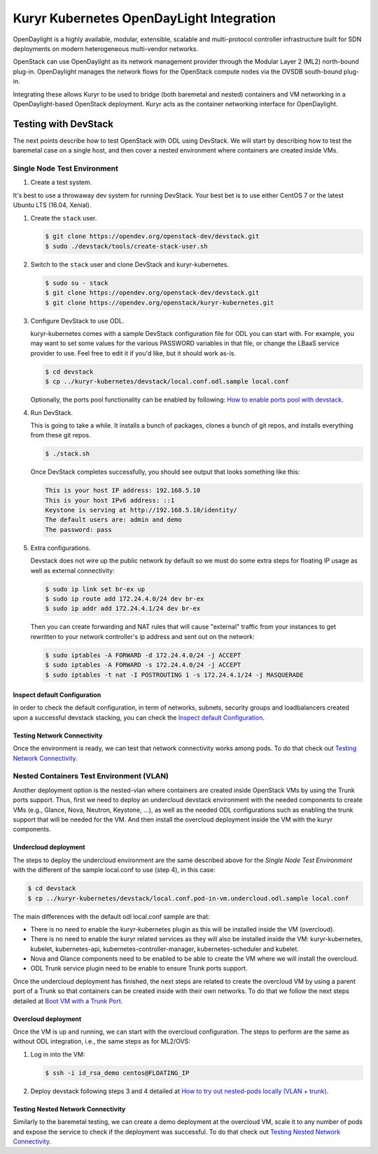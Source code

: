 =========================================
Kuryr Kubernetes OpenDayLight Integration
=========================================

OpenDaylight is a highly available, modular, extensible, scalable and
multi-protocol controller infrastructure built for SDN deployments on modern
heterogeneous multi-vendor networks.

OpenStack can use OpenDaylight as its network management provider through the
Modular Layer 2 (ML2) north-bound plug-in. OpenDaylight manages the network
flows for the OpenStack compute nodes via the OVSDB south-bound plug-in.

Integrating these allows Kuryr to be used to bridge (both baremetal and
nested) containers and VM networking in a OpenDaylight-based OpenStack
deployment. Kuryr acts as the container networking interface for OpenDaylight.


Testing with DevStack
---------------------

The next points describe how to test OpenStack with ODL using DevStack.
We will start by describing how to test the baremetal case on a single host,
and then cover a nested environment where containers are created inside VMs.


Single Node Test Environment
~~~~~~~~~~~~~~~~~~~~~~~~~~~~

#. Create a test system.

It's best to use a throwaway dev system for running DevStack. Your best bet is
to use either CentOS 7 or the latest Ubuntu LTS (16.04, Xenial).

#. Create the ``stack`` user.

   .. code-block:: console

      $ git clone https://opendev.org/openstack-dev/devstack.git
      $ sudo ./devstack/tools/create-stack-user.sh

#. Switch to the ``stack`` user and clone DevStack and kuryr-kubernetes.

   .. code-block:: console

      $ sudo su - stack
      $ git clone https://opendev.org/openstack-dev/devstack.git
      $ git clone https://opendev.org/openstack/kuryr-kubernetes.git

#. Configure DevStack to use ODL.

   kuryr-kubernetes comes with a sample DevStack configuration file for ODL you
   can start with. For example, you may want to set some values for the various
   PASSWORD variables in that file, or change the LBaaS service provider to
   use. Feel free to edit it if you'd like, but it should work as-is.

   .. code-block:: console

      $ cd devstack
      $ cp ../kuryr-kubernetes/devstack/local.conf.odl.sample local.conf

   Optionally, the ports pool functionality can be enabled by following:
   `How to enable ports pool with devstack`_.

#. Run DevStack.

   This is going to take a while. It installs a bunch of packages, clones a
   bunch of git repos, and installs everything from these git repos.

   .. code-block:: console

      $ ./stack.sh

   Once DevStack completes successfully, you should see output that looks
   something like this:

   .. code-block:: console

      This is your host IP address: 192.168.5.10
      This is your host IPv6 address: ::1
      Keystone is serving at http://192.168.5.10/identity/
      The default users are: admin and demo
      The password: pass

#. Extra configurations.

   Devstack does not wire up the public network by default so we must do some
   extra steps for floating IP usage as well as external connectivity:

   .. code-block:: console

      $ sudo ip link set br-ex up
      $ sudo ip route add 172.24.4.0/24 dev br-ex
      $ sudo ip addr add 172.24.4.1/24 dev br-ex

   Then you can create forwarding and NAT rules that will cause "external"
   traffic from your instances to get rewritten to your network controller's ip
   address and sent out on the network:

   .. code-block:: console

      $ sudo iptables -A FORWARD -d 172.24.4.0/24 -j ACCEPT
      $ sudo iptables -A FORWARD -s 172.24.4.0/24 -j ACCEPT
      $ sudo iptables -t nat -I POSTROUTING 1 -s 172.24.4.1/24 -j MASQUERADE


Inspect default Configuration
+++++++++++++++++++++++++++++

In order to check the default configuration, in term of networks, subnets,
security groups and loadbalancers created upon a successful devstack stacking,
you can check the `Inspect default Configuration`_.


Testing Network Connectivity
++++++++++++++++++++++++++++

Once the environment is ready, we can test that network connectivity works
among pods. To do that check out `Testing Network Connectivity`_.


Nested Containers Test Environment (VLAN)
~~~~~~~~~~~~~~~~~~~~~~~~~~~~~~~~~~~~~~~~~

Another deployment option is the nested-vlan where containers are created
inside OpenStack VMs by using the Trunk ports support. Thus, first we need to
deploy an undercloud devstack environment with the needed components to
create VMs (e.g., Glance, Nova, Neutron, Keystone, ...), as well as the needed
ODL configurations such as enabling the trunk support that will be needed for
the VM. And then install the overcloud deployment inside the VM with the kuryr
components.


Undercloud deployment
+++++++++++++++++++++

The steps to deploy the undercloud environment are the same described above
for the `Single Node Test Environment` with the different of the sample
local.conf to use (step 4), in this case:

.. code-block:: console

   $ cd devstack
   $ cp ../kuryr-kubernetes/devstack/local.conf.pod-in-vm.undercloud.odl.sample local.conf

The main differences with the default odl local.conf sample are that:

- There is no need to enable the kuryr-kubernetes plugin as this will be
  installed inside the VM (overcloud).
- There is no need to enable the kuryr related services as they will also be
  installed inside the VM: kuryr-kubernetes, kubelet, kubernetes-api,
  kubernetes-controller-manager, kubernetes-scheduler and kubelet.
- Nova and Glance components need to be enabled to be able to create the VM
  where we will install the overcloud.
- ODL Trunk service plugin need to be enable to ensure Trunk ports support.

Once the undercloud deployment has finished, the next steps are related to
create the overcloud VM by using a parent port of a Trunk so that containers
can be created inside with their own networks. To do that we follow the next
steps detailed at `Boot VM with a Trunk Port`_.


Overcloud deployment
++++++++++++++++++++

Once the VM is up and running, we can start with the overcloud configuration.
The steps to perform are the same as without ODL integration, i.e., the same
steps as for ML2/OVS:

#. Log in into the VM:

   .. code-block:: console

      $ ssh -i id_rsa_demo centos@FLOATING_IP

#. Deploy devstack following steps 3 and 4 detailed at
   `How to try out nested-pods locally (VLAN + trunk)`_.


Testing Nested Network Connectivity
+++++++++++++++++++++++++++++++++++

Similarly to the baremetal testing, we can create a demo deployment at the
overcloud VM, scale it to any number of pods and expose the service to check if
the deployment was successful. To do that check out
`Testing Nested Network Connectivity`_.


.. _How to enable ports pool with devstack:  https://docs.openstack.org/kuryr-kubernetes/latest/installation/devstack/ports-pool.html
.. _Inspect default Configuration: https://docs.openstack.org/kuryr-kubernetes/latest/installation/default_configuration.html
.. _Testing Network Connectivity: https://docs.openstack.org/kuryr-kubernetes/latest/installation/testing_connectivity.html
.. _Boot VM with a Trunk Port: https://docs.openstack.org/kuryr-kubernetes/latest/installation/trunk_ports.html
.. _How to try out nested-pods locally (VLAN + trunk): https://docs.openstack.org/kuryr-kubernetes/latest/installation/devstack/nested-vlan.html
.. _Testing Nested Network Connectivity: https://docs.openstack.org/kuryr-kubernetes/latest/installation/testing_nested_connectivity.html

